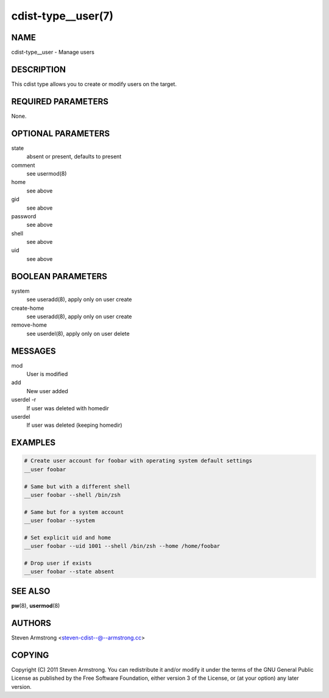 cdist-type__user(7)
===================

NAME
----
cdist-type__user - Manage users


DESCRIPTION
-----------
This cdist type allows you to create or modify users on the target.


REQUIRED PARAMETERS
-------------------
None.


OPTIONAL PARAMETERS
-------------------
state
    absent or present, defaults to present

comment
    see usermod(8)

home
    see above

gid
    see above

password
    see above

shell
    see above

uid
    see above


BOOLEAN PARAMETERS
------------------
system
    see useradd(8), apply only on user create

create-home
    see useradd(8), apply only on user create

remove-home
    see userdel(8), apply only on user delete


MESSAGES
--------
mod
    User is modified

add
    New user added

userdel -r
    If user was deleted with homedir

userdel
    If user was deleted (keeping homedir)

EXAMPLES
--------

.. code-block:: sh

    # Create user account for foobar with operating system default settings
    __user foobar

    # Same but with a different shell
    __user foobar --shell /bin/zsh

    # Same but for a system account
    __user foobar --system

    # Set explicit uid and home
    __user foobar --uid 1001 --shell /bin/zsh --home /home/foobar

    # Drop user if exists
    __user foobar --state absent


SEE ALSO
--------
:strong:`pw`\ (8), :strong:`usermod`\ (8)


AUTHORS
-------
Steven Armstrong <steven-cdist--@--armstrong.cc>


COPYING
-------
Copyright \(C) 2011 Steven Armstrong. You can redistribute it
and/or modify it under the terms of the GNU General Public License as
published by the Free Software Foundation, either version 3 of the
License, or (at your option) any later version.
